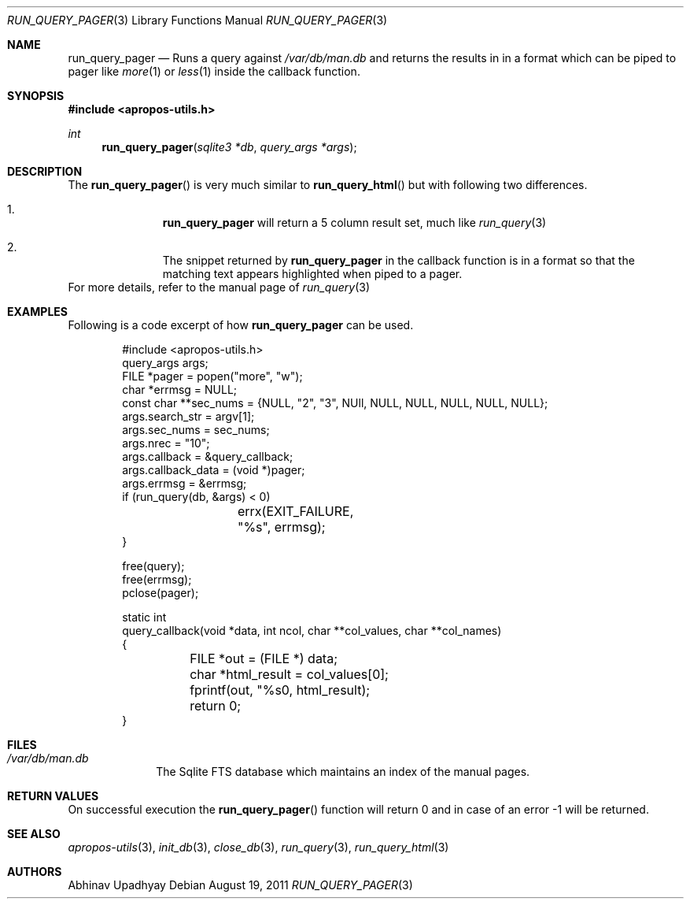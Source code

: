.\" $NetBSD$
.\"
.\" Copyright (c) 2011 Abhinav Upadhyay <er.abhinav.upadhyay@gmail.com>
.\" All rights reserved.
.\"
.\" This code was developed as part of Google's Summer of Code 2011 program.
.\" Thanks to Google for sponsoring.
.\"
.\" Redistribution and use in source and binary forms, with or without
.\" modification, are permitted provided that the following conditions
.\" are met:
.\"
.\" 1. Redistributions of source code must retain the above copyright
.\"    notice, this list of conditions and the following disclaimer.
.\" 2. Redistributions in binary form must reproduce the above copyright
.\"    notice, this list of conditions and the following disclaimer in
.\"    the documentation and/or other materials provided with the
.\"    distribution.
.\"
.\" THIS SOFTWARE IS PROVIDED BY THE COPYRIGHT HOLDERS AND CONTRIBUTORS
.\" ``AS IS'' AND ANY EXPRESS OR IMPLIED WARRANTIES, INCLUDING, BUT NOT
.\" LIMITED TO, THE IMPLIED WARRANTIES OF MERCHANTABILITY AND FITNESS
.\" FOR A PARTICULAR PURPOSE ARE DISCLAIMED.  IN NO EVENT SHALL THE
.\" COPYRIGHT HOLDERS OR CONTRIBUTORS BE LIABLE FOR ANY DIRECT, INDIRECT,
.\" INCIDENTAL, SPECIAL, EXEMPLARY OR CONSEQUENTIAL DAMAGES (INCLUDING,
.\" BUT NOT LIMITED TO, PROCUREMENT OF SUBSTITUTE GOODS OR SERVICES;
.\" LOSS OF USE, DATA, OR PROFITS; OR BUSINESS INTERRUPTION) HOWEVER CAUSED
.\" AND ON ANY THEORY OF LIABILITY, WHETHER IN CONTRACT, STRICT LIABILITY,
.\" OR TORT (INCLUDING NEGLIGENCE OR OTHERWISE) ARISING IN ANY WAY OUT
.\" OF THE USE OF THIS SOFTWARE, EVEN IF ADVISED OF THE POSSIBILITY OF
.\" SUCH DAMAGE.
.\"
.Dd August 19, 2011
.Dt RUN_QUERY_PAGER 3
.Os
.Sh NAME
.Nm run_query_pager
.Nd Runs a query against
.Pa /var/db/man.db
and returns the results in in a format which can be
piped to pager like
.Xr more 1
or
.Xr less 1
inside the callback function.
.Sh SYNOPSIS
.In apropos-utils.h
.Ft int
.Fn run_query_pager "sqlite3 *db" "query_args *args"
.Sh DESCRIPTION
The
.Fn run_query_pager
is very much similar to
.Fn run_query_html
but with following two differences.
.Bl -enum -offset indent
.It Li
.Nm
will return a 5 column result set, much like
.Xr run_query 3
.It Li
The snippet returned by
.Nm
in the callback function is in a format so that the matching text appears
highlighted when piped to a pager.
.El
For more details, refer to the manual page of
.Xr run_query 3
.Sh EXAMPLES
Following is a code excerpt of how
.Nm
can be used.
.Bd -literal -offset indent
#include <apropos-utils.h>
query_args args;
FILE *pager = popen("more", "w");
char *errmsg = NULL;
const char **sec_nums = {NULL, "2", "3", NUll, NULL, NULL, NULL, NULL, NULL};
args.search_str = argv[1];
args.sec_nums = sec_nums;
args.nrec = "10";
args.callback = &query_callback;
args.callback_data = (void *)pager;
args.errmsg = &errmsg;
if (run_query(db, &args) < 0)
		errx(EXIT_FAILURE, "%s", errmsg);
}

free(query);
free(errmsg);
pclose(pager);

static int
query_callback(void *data, int ncol, char **col_values, char **col_names)
{
	FILE *out = (FILE *) data;
	char *html_result = col_values[0];
	fprintf(out, "%s\n", html_result);
	return 0;
}
.Ed
.Sh FILES
.Bl -hang -width -compact
.It Pa /var/db/man.db
The Sqlite FTS database which maintains an index of the manual pages.
.Sh RETURN VALUES
On successful execution the
.Fn run_query_pager
function will return 0 and in case of an error -1 will be returned.
.Sh SEE ALSO
.Xr apropos-utils 3 ,
.Xr init_db 3 ,
.Xr close_db 3 ,
.Xr run_query 3 ,
.Xr run_query_html 3
.Sh AUTHORS
.An Abhinav Upadhyay
